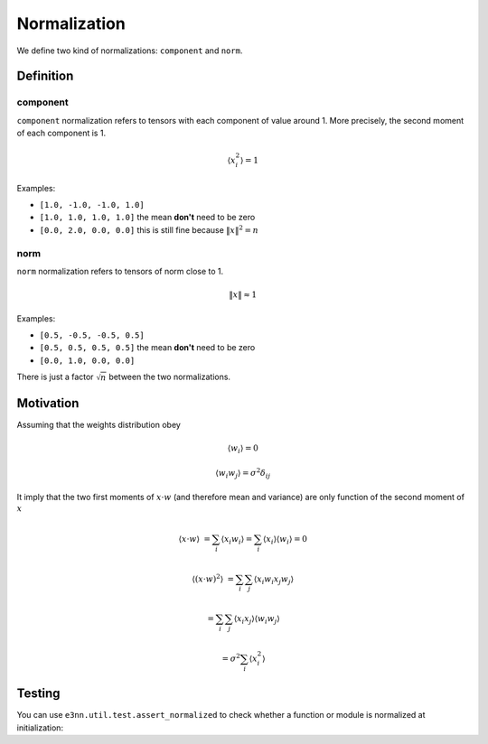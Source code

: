 .. _norm guide:

Normalization
=============

.. jupyter-execute::
    :hide-code:

    import torch

We define two kind of normalizations: ``component`` and ``norm``.

Definition
----------

component
"""""""""

``component`` normalization refers to tensors with each component of value around 1.
More precisely, the second moment of each component is 1.

.. math::

    \langle x_i^2 \rangle = 1

Examples:

* ``[1.0, -1.0, -1.0, 1.0]``
* ``[1.0, 1.0, 1.0, 1.0]`` the mean **don't** need to be zero
* ``[0.0, 2.0, 0.0, 0.0]`` this is still fine because :math:`\|x\|^2 = n`

.. jupyter-execute::

    torch.randn(10)


norm
""""

``norm`` normalization refers to tensors of norm close to 1.

.. math::

    \|x\| \approx 1

Examples:

* ``[0.5, -0.5, -0.5, 0.5]``
* ``[0.5, 0.5, 0.5, 0.5]`` the mean **don't** need to be zero
* ``[0.0, 1.0, 0.0, 0.0]``

.. jupyter-execute::

    torch.randn(10) / 10**0.5


There is just a factor :math:`\sqrt{n}` between the two normalizations.

Motivation
----------

Assuming that the weights distribution obey

.. math::

    \langle w_i \rangle = 0

    \langle w_i w_j \rangle = \sigma^2 \delta_{ij}

It imply that the two first moments of :math:`x \cdot w` (and therefore mean and variance) are only function of the second moment of :math:`x`

.. math::

    \langle x \cdot w \rangle &= \sum_i \langle x_i w_i \rangle = \sum_i \langle x_i \rangle \langle w_i \rangle = 0

    \langle (x \cdot w)^2 \rangle &= \sum_{i} \sum_{j} \langle x_i w_i x_j w_j \rangle

                                  &= \sum_{i} \sum_{j} \langle x_i x_j \rangle \langle w_i w_j \rangle

                                  &= \sigma^2 \sum_{i} \langle x_i^2 \rangle

Testing
-------

You can use ``e3nn.util.test.assert_normalized`` to check whether a function or module is normalized at initialization:

.. jupyter-execute::

    from e3nn.util.test import assert_normalized
    from e3nn import o3
    assert_normalized(o3.Linear("10x0e", "10x0e"))
